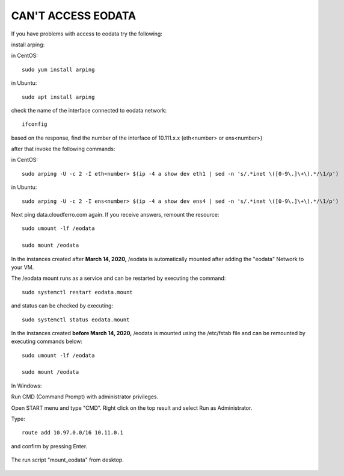 CAN'T ACCESS EODATA
===================

If you have problems with access to eodata try the following:

 

install arping:

in CentOS:
::

  sudo yum install arping

in Ubuntu:
::

  sudo apt install arping

check the name of the interface connected to eodata network:
::

  ifconfig

based on the response, find the number of  the interface of 10.111.x.x (eth<number> or ens<number>)

after that invoke the following commands:

in CentOS:

::

  sudo arping -U -c 2 -I eth<number> $(ip -4 a show dev eth1 | sed -n 's/.*inet \([0-9\.]\+\).*/\1/p')

in Ubuntu:
::

  sudo arping -U -c 2 -I ens<number> $(ip -4 a show dev ens4 | sed -n 's/.*inet \([0-9\.]\+\).*/\1/p')

Next ping data.cloudferro.com again. If you receive answers, remount the resource:
::
 
  sudo umount -lf /eodata
 
  sudo mount /eodata

In the instances created after **March 14, 2020,** /eodata is automatically mounted after adding the "eodata" Network to your VM.

The /eodata mount runs as a service and can be restarted by executing the command:

::

  sudo systemctl restart eodata.mount

and status can be checked by executing:
::

  sudo systemctl status eodata.mount

In the instances created **before March 14, 2020,** /eodata is mounted using the /etc/fstab file and can be remounted by executing commands below:
::

  sudo umount -lf /eodata
 
  sudo mount /eodata
  

In Windows:

Run CMD (Command Prompt) with administrator privileges.

Open START menu and type "CMD". Right click on the top result and select Run as Administrator.

Type:
::

  route add 10.97.0.0/16 10.11.0.1

and confirm by pressing Enter.

.. figure:: cantaccess1.png

The run script "mount_eodata" from desktop.

.. figure:: cantaccess2.png

